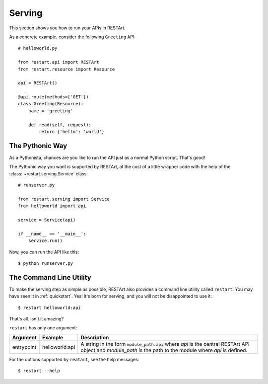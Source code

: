 .. _serving:

Serving
=======

This section shows you how to run your APIs in RESTArt.

As a concrete example, consider the following ``Greeting`` API::

    # helloworld.py

    from restart.api import RESTArt
    from restart.resource import Resource

    api = RESTArt()

    @api.route(methods=['GET'])
    class Greeting(Resource):
        name = 'greeting'

        def read(self, request):
            return {'hello': 'world'}


The Pythonic Way
----------------

As a Pythonista, chances are you like to run the API just as a normal Python script. That's good!

The Pythonic way you want is supported by RESTArt, at the cost of a little wrapper code with the help of the :class:`~restart.serving.Service` class::

    # runserver.py

    from restart.serving import Service
    from helloworld import api

    service = Service(api)

    if __name__ == '__main__':
        service.run()

Now, you can run the API like this::

    $ python runserver.py


The Command Line Utility
------------------------

To make the serving step as simple as possible, RESTArt also provides a command line utility called ``restart``. You may have seen it in :ref:`quickstart`. Yes! It's born for serving, and you will not be disappointed to use it::

    $ restart helloworld:api

That's all. Isn't it amazing?

``restart`` has only one argument:

===============  ==============  ========================================
Argument         Example         Description
===============  ==============  ========================================
entrypoint       helloworld:api  A string in the form ``module_path:api``
                                 where `api` is the central RESTArt API
                                 object and `module_path` is the path to
                                 the module where `api` is defined.
===============  ==============  ========================================

For the options supported by ``reatart``, see the help messages::

    $ restart --help
